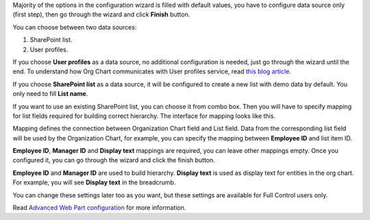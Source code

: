 Majority of the options in the configuration wizard is filled with default values, you have to configure data source only (first step), then go through the wizard and click **Finish** button.

You can choose between two data sources:

1. SharePoint list.
2. User profiles.

If you choose **User profiles** as a data source, no additional configuration is needed, just go through the wizard until the end. To understand how Org Chart communicates with User profiles service, read `this blog article <../how-tos/additional-resources/how-orgchart-pulls-data-from-ad-on-premises.html>`_.

If you choose **SharePoint list** as a data source, it will be configured to create a new list with demo data by default. You only need to fill **List name**.

.. image:: /../_static/img/getting-started/quick-configuration/CreateNewList.png
    :alt: Create new list

If you want to use an existing SharePoint list, you can choose it from combo box. Then you will have to specify mapping for list fields required for building correct hierarchy. The interface for mapping looks like this.

.. image:: /../_static/img/getting-started/quick-configuration/ConfiguredListFiedsMapping.png
    :alt: Configured list fields mapping

Mapping defines the connection between Organization Chart field and List field. Data from the corresponding list field will be used by the Organization Chart, for example, you can specify the mapping between **Employee ID** and list item ID.

**Employee ID**, **Manager ID** and **Display text** mappings are required, you can leave other mappings empty. Once you configured it, you can go through the wizard and click the finish button.

**Employee ID** and **Manager ID** are used to build hierarchy. **Display text** is used as display text for entities in the org chart. For example, you will see **Display text** in the breadcrumb.

You can change these settings later too as you want, but these settings are available for Full Control users only.

Read `Advanced Web Part configuration <../configuration-wizard/data-source-configuration.html>`_ for more information.